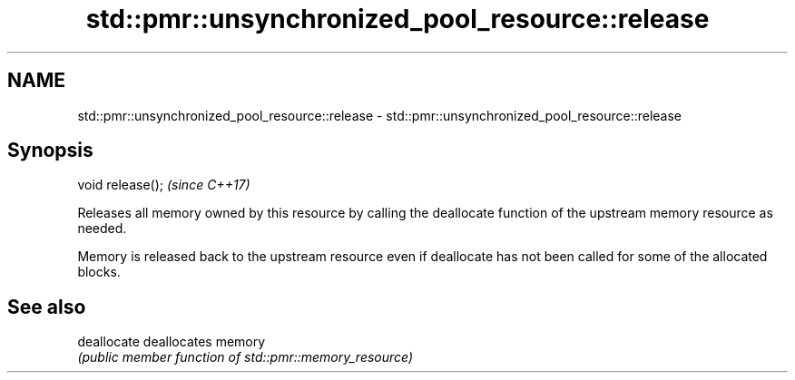 .TH std::pmr::unsynchronized_pool_resource::release 3 "2020.03.24" "http://cppreference.com" "C++ Standard Libary"
.SH NAME
std::pmr::unsynchronized_pool_resource::release \- std::pmr::unsynchronized_pool_resource::release

.SH Synopsis
   void release();  \fI(since C++17)\fP

   Releases all memory owned by this resource by calling the deallocate function of the upstream memory resource as needed.

   Memory is released back to the upstream resource even if deallocate has not been called for some of the allocated blocks.

.SH See also

   deallocate deallocates memory
              \fI(public member function of std::pmr::memory_resource)\fP
